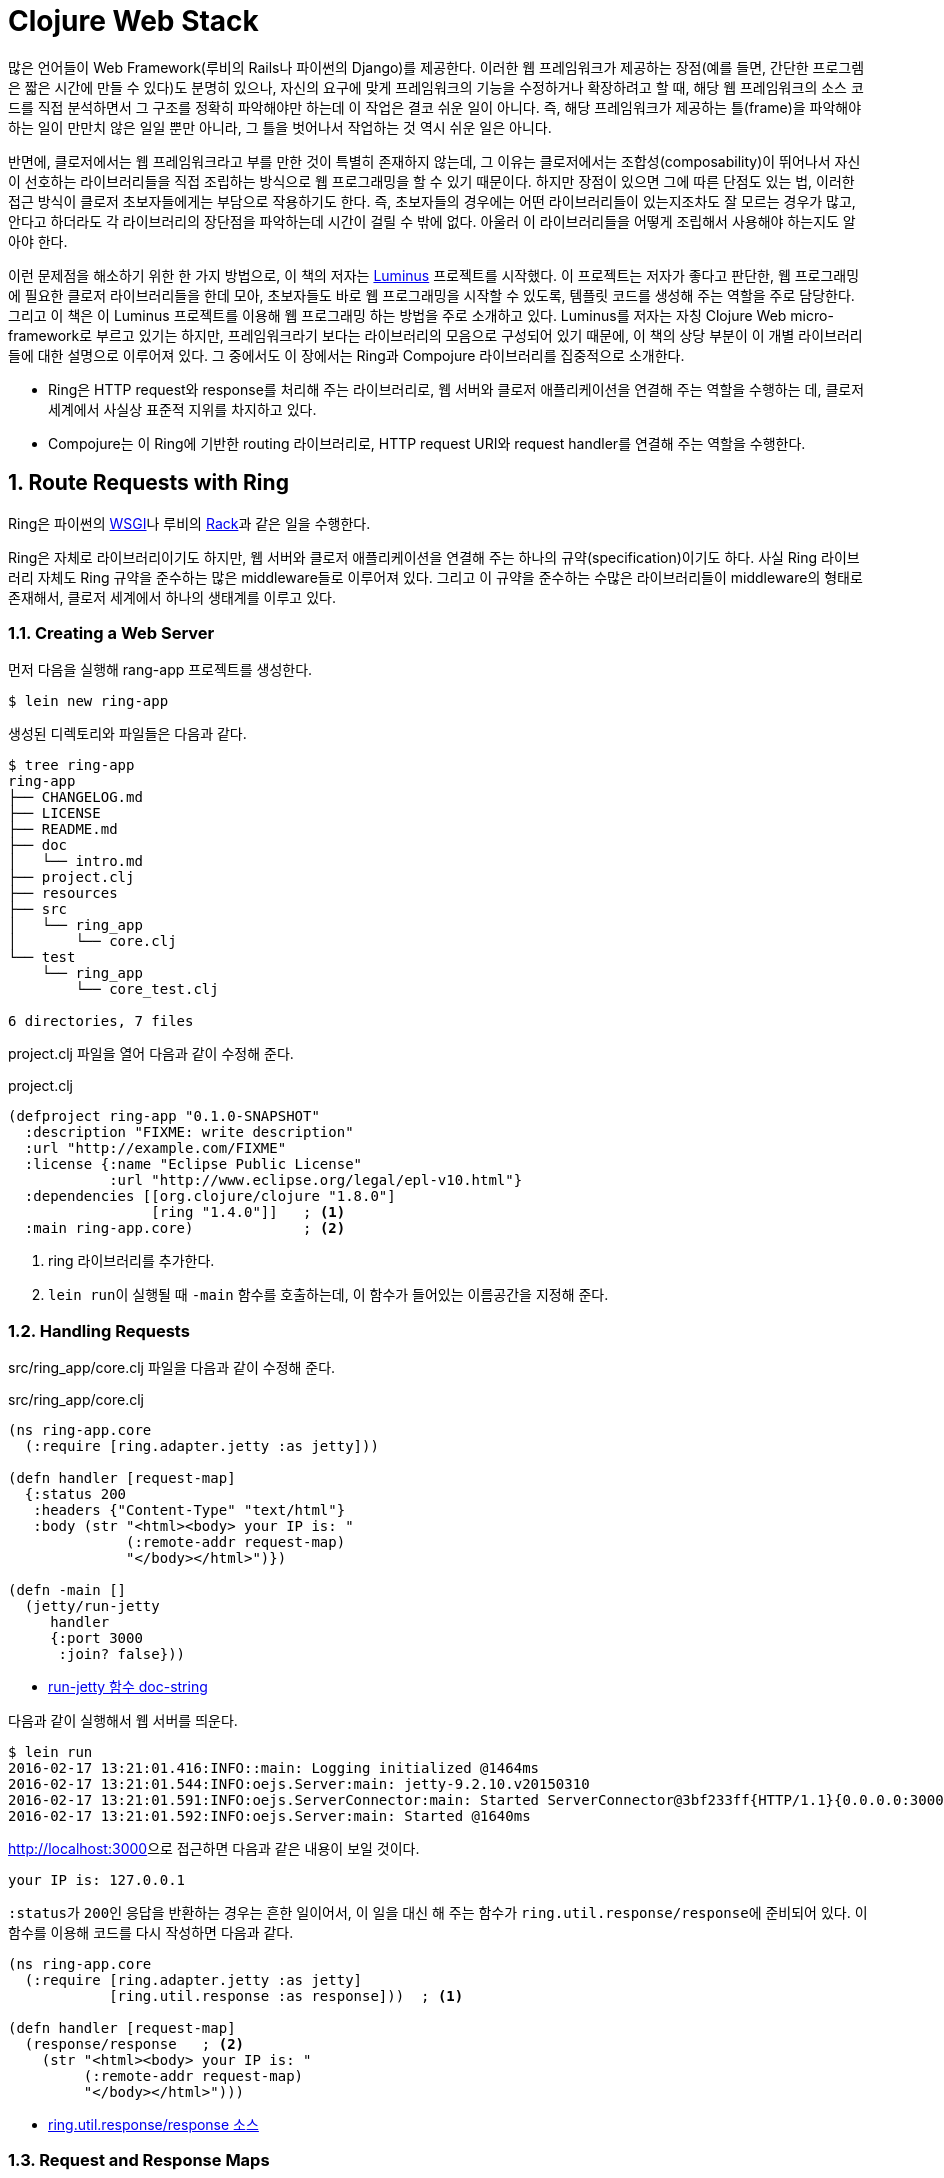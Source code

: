 = Clojure Web Stack
:sectnums:
:source-language: clojure
:source-highlighter: coderay
:icons: font

많은 언어들이 Web Framework(루비의 Rails나 파이썬의 Django)를 제공한다. 이러한 웹
프레임워크가 제공하는 장점(예를 들면, 간단한 프로그렘은 짧은 시간에 만들 수 있다)도 분명히
있으나, 자신의 요구에 맞게 프레임워크의 기능을 수정하거나 확장하려고 할 때, 해당 웹
프레임워크의 소스 코드를 직접 분석하면서 그 구조를 정확히 파악해야만 하는데 이 작업은 결코
쉬운 일이 아니다. 즉, 해당 프레임워크가 제공하는 틀(frame)을 파악해야 하는 일이 만만치 않은
일일 뿐만 아니라, 그 틀을 벗어나서 작업하는 것 역시 쉬운 일은 아니다.

반면에, 클로저에서는 웹 프레임워크라고 부를 만한 것이 특별히 존재하지 않는데, 그 이유는
클로저에서는 조합성(composability)이 뛰어나서 자신이 선호하는 라이브러리들을 직접 조립하는
방식으로 웹 프로그래밍을 할 수 있기 때문이다. 하지만 장점이 있으면 그에 따른 단점도 있는
법, 이러한 접근 방식이 클로저 초보자들에게는 부담으로 작용하기도 한다. 즉, 초보자들의
경우에는 어떤 라이브러리들이 있는지조차도 잘 모르는 경우가 많고, 안다고 하더라도 각
라이브러리의 장단점을 파악하는데 시간이 걸릴 수 밖에 없다. 아울러 이 라이브러리들을 어떻게
조립해서 사용해야 하는지도 알아야 한다.

이런 문제점을 해소하기 위한 한 가지 방법으로, 이 책의 저자는
link:http://www.luminusweb.net[Luminus] 프로젝트를 시작했다. 이 프로젝트는 저자가 좋다고
판단한, 웹 프로그래밍에 필요한 클로저 라이브러리들을 한데 모아, 초보자들도 바로 웹
프로그래밍을 시작할 수 있도록, 템플릿 코드를 생성해 주는 역할을 주로 담당한다. 그리고 이
책은 이 Luminus 프로젝트를 이용해 웹 프로그래밍 하는 방법을 주로 소개하고 있다. Luminus를
저자는 자칭 Clojure Web micro-framework로 부르고 있기는 하지만, 프레임워크라기 보다는
라이브러리의 모음으로 구성되어 있기 때문에, 이 책의 상당 부분이 이 개별 라이브러리들에
대한 설명으로 이루어져 있다. 그 중에서도 이 장에서는 Ring과 Compojure 라이브러리를
집중적으로 소개한다.

* Ring은 HTTP request와 response를 처리해 주는 라이브러리로, 웹 서버와 클로저 애플리케이션을
연결해 주는 역할을 수행하는 데, 클로저 세계에서 사실상 표준적 지위를 차지하고
있다.

* Compojure는 이 Ring에 기반한 routing 라이브러리로, HTTP request URI와 request
handler를 연결해 주는 역할을 수행한다.


== Route Requests with Ring
  
Ring은 파이썬의 link:https://en.wikipedia.org/wiki/Web_Server_Gateway_Interface[WSGI]나
루비의 link:https://en.wikipedia.org/wiki/Rack_(web_server_interface)[Rack]과 같은 일을
수행한다.

Ring은 자체로 라이브러리이기도 하지만, 웹 서버와 클로저 애플리케이션을 연결해 주는 하나의
규약(specification)이기도 하다. 사실 Ring 라이브러리 자체도 Ring 규약을 준수하는 많은
middleware들로 이루어져 있다. 그리고 이 규약을 준수하는 수많은 라이브러리들이 middleware의
형태로 존재해서, 클로저 세계에서 하나의 생태계를 이루고 있다.

=== Creating a Web Server

먼저 다음을 실행해 rang-app 프로젝트를 생성한다.

[listing]
----
$ lein new ring-app
----

생성된 디렉토리와 파일들은 다음과 같다.
 
[listing]
----
$ tree ring-app
ring-app
├── CHANGELOG.md
├── LICENSE
├── README.md
├── doc
│   └── intro.md
├── project.clj
├── resources
├── src
│   └── ring_app
│       └── core.clj
└── test
    └── ring_app
        └── core_test.clj

6 directories, 7 files
----

project.clj 파일을 열어 다음과 같이 수정해 준다.

.project.clj
[source]
....
(defproject ring-app "0.1.0-SNAPSHOT"
  :description "FIXME: write description"
  :url "http://example.com/FIXME"
  :license {:name "Eclipse Public License"
            :url "http://www.eclipse.org/legal/epl-v10.html"}
  :dependencies [[org.clojure/clojure "1.8.0"]
                 [ring "1.4.0"]]   ; <1>
  :main ring-app.core)             ; <2>
....
<1> ring 라이브러리를 추가한다.
<2> ``lein run``이 실행될 때 `-main` 함수를 호출하는데, 이 함수가 들어있는 이름공간을
    지정해 준다.

  
=== Handling Requests
  
src/ring_app/core.clj 파일을 다음과 같이 수정해 준다.

.src/ring_app/core.clj
[source]
....
(ns ring-app.core
  (:require [ring.adapter.jetty :as jetty]))

(defn handler [request-map]
  {:status 200
   :headers {"Content-Type" "text/html"}
   :body (str "<html><body> your IP is: "
              (:remote-addr request-map)
              "</body></html>")})

(defn -main []
  (jetty/run-jetty
     handler
     {:port 3000
      :join? false}))
....

* link:https://ring-clojure.github.io/ring/ring.adapter.jetty.html[run-jetty 함수 doc-string]

다음과 같이 실행해서 웹 서버를 띄운다.

[listing]
----
$ lein run
2016-02-17 13:21:01.416:INFO::main: Logging initialized @1464ms
2016-02-17 13:21:01.544:INFO:oejs.Server:main: jetty-9.2.10.v20150310
2016-02-17 13:21:01.591:INFO:oejs.ServerConnector:main: Started ServerConnector@3bf233ff{HTTP/1.1}{0.0.0.0:3000}
2016-02-17 13:21:01.592:INFO:oejs.Server:main: Started @1640ms
----

link:http://localhost:3000[]으로 접근하면 다음과 같은 내용이 보일 것이다.

[listing]
----
your IP is: 127.0.0.1
----

``:status``가 ``200``인 응답을 반환하는 경우는 흔한 일이어서, 이 일을 대신 해 주는 함수가
``ring.util.response/response``에 준비되어 있다. 이 함수를 이용해 코드를 다시 작성하면
다음과 같다.
   
[source]
....
(ns ring-app.core
  (:require [ring.adapter.jetty :as jetty]
            [ring.util.response :as response]))  ; <1>

(defn handler [request-map]
  (response/response   ; <2>
    (str "<html><body> your IP is: "
         (:remote-addr request-map)
         "</body></html>")))
....

* link:https://github.com/ring-clojure/ring/blob/1.4.0/ring-core/src/ring/util/response.clj#L54[ring.util.response/response 소스]


=== Request and Response Maps

==== What's in the Request Map
  
* :server-port — 웹 서버의 포트 번호
* :server-name — 웹 서버의 IP 주소 또는 이름
* :remote-addr — 클라이언트의 IP 주소
* :query-string — query 문자열
* :scheme — 프로토콜, `:http` 또는 `:https`
* :request-method — HTTP 요청 메소드. `:get`, `:head`, `:options`, `:put`, `:post`,
  또는 `:delete`
* :content-type — request body의 MIME type.
* :content-length — request의 바이트 수
* :character-encoding — request의 문자 인코딩
* :headers — request 헤더를 담고 있는 맵 자료형
* :body — request의 body
* :uri — request URI 경로.
* :ssl-client-cert — 클라이언트의 SSL 인증서(certificate)


==== What's in the Response Map

* :status — response의 HTTP status
* :headers — 클라이언트에 보낼 HTTP headers (맵 자료형)
* :body — response의 body (문자열, 클로저 시퀀스 자료형, 파일 또는 입력 스트림)


    
=== Middleware Pattern

미들웨어 패턴은 Ring에서 뿐만 아니라 다른 라이브러리들에서도 많이 사용되는 함수형
프로그래밍 패턴이다. Clojure 1.7.0에 도입된 transducer도 이 미들웨어 패턴을 이용하므로,
transducer의 동작 원리를 제대로 이해하기 위해서라도 미들웨어 패턴에 대한 이해는
필수적이다.

미들웨어 패턴을 이해하려면, 먼저 '함수 자체'와 '함수 호출'을 명확하게 구분해야 한다.

[source]
....
;; 함수를 정의한다. 함수를 정의했다고, 함수가 곧바로 호출되지는 않는다는 점에 주의한다.
;; 함수를 정의하면, 함수 자체가 생성된 후, 그 자체를 add라는 심볼이 가리킨다.
(defn add [a b]
  (+ a b))
....

[listing]
----
심볼 add   -->   함수 자체
----

[source]
....
;; 심볼 add는 함수 자체를 가리킨다.
;; 심볼 add를 평가한다고 해서, 함수 add가 실행되지는 않는다.
add
;=> #function[ring-app.middle/add] 

;; 함수 add가 실행된다. 즉, 함수 add를 호출했다.
(add 10 20)
;=> 30
....

다음은 미들웨어 패턴을 이용한 코드이다.

[[middleware-example]]
[source]
....
(defn wrap-a [f]
  (fn [request]
    (println "wrap-a: request =" request)
    (let [request' (inc request)
          response (f request')
          response' (+ 10 response)]
      (println "wrap-a: response =" response')
      response')))

(defn wrap-b [f]
  (fn [request]
    (println "wrap-b: request =" request)
    (let [request' (inc request)
          response (f request')
          response' (+ 10 response)]
      (println "wrap-b: response =" response')
      response')))

(defn handler [request]
  (println "handler: request =" request)
  (let [response (+ 10 request)]
    (println "handler: response =" response)
    response))

(def app (-> handler
             wrap-a
             wrap-b))

(app 10)
;>> wrap-b: request = 10
;>> wrap-a: request = 11
;>> handler: request = 12
;>> handler: response = 22
;>> wrap-a: response = 32
;>> wrap-b: response = 42
;=> 42
....

어! 그런데 `pass:[->]` 쓰레딩 매크로에서 지정한 순서(`wrap-a`, `wrap-b`)와는 반대(`wrap-b`,
`wrap-a`)로 실행되었다. 왜 그럴까?

그 이유는 간단하다. `(pass:[->] handler wrap-a wrap-b)` 매크로가 확장되면 ``(wrap-b (wrap-a
handler))``로 확장되기 때문이다. 그래서 다음도 같은 결과를 낳는다.
 
[source]
....
(def app2 (wrap-b (wrap-a handler)))

(app2 10)
;>> wrap-b: request = 10
;>> wrap-a: request = 11
;>> handler: request = 12
;>> handler: response = 22
;>> wrap-a: response = 32
;>> wrap-b: response = 42
;=> 42
....

위의 코드를 도식적으로 표시해 보면 다음과 같다.
 
[listing]
----
  +-----------------------+
  | wrap-b                |
  |  +-----------------+  |
  |  | wrap-a          |  |
  |  |   +---------+   |  |
  |  |   | handler |   |  |
  |  |   +---------+   |  |
  |  |                 |  |
  |  +-----------------+  |
  |                       |
  +-----------------------+
----

* handler: 가장 내부에 있는 핸들러 
* wrap-a: handler의 wrapper(= middleware)이자, wrap-b의 핸들러 
* wrap-b: wrap-a의 wrapper(= midleware)

transducer도 middleware pattern을 이용한다. 일단 실행 예제를 보자.

[source]
....
(def t (comp (filter odd?) (map #(+ % 10))))

(transduce t + (range 10))
; => 75
....

실행 과정을 각 단계별로 살펴보면 다음과 같다.

[source]
....
(range 10)
;=> (0 1 2 3 4 5 6 7 8 9)

(filter odd? '(0 1 2 3 4 5 6 7 8 9))
; => (1 3 5 7 9)

(map #(+ % 10) '(1 3 5 7 9))
; => (11 13 15 17 19)

(reduce + '(11 13 15 17 19))
; => 75
....

그런데 transducer 예제를 살펴 본 사람들은, 실행 순서가 앞에서 뒤로 실행되는 사실에 의문을
품게 된다. 필자도 처음에는 그랬다. 왜냐하면 `comp` 함수는, 다음의 예제에서처럼, 뒤에 있는
함수부터 실행하는 것으로 알고 있었기 때문이다.

[source]
....
((comp str +) 8 8 8)   ; => "24"

(str (+ 8 8 8))        ; => "24"
....

그런데 ``transduce``는 미들웨어 패턴을 이용하고 있는 함수이다. 위의
<<middleware-example>>에서 볼 수 있다시피, 함수의 인수가 '함수 자체'인 경우에는, 그 인수를
전달받은 함수가, 그 함수 자체의 실행 시기를 결정할 수 있다. 즉, ``transduce``의 경우에는,
자신이 먼저 작업을 수행한 후, 그 계산 결과를, '인수로 전달받은 함수 자체'의 인수로 다시
넘긴 것이다.


=== Adding Functionality with Middleware

Ring은 handler와 middleware로 이루어져 있다.

* handler나 middleware 모두 함수이다.
* handler는 request 맵을 인수로 받아, response 맵을 반환한다.
* middleware는 handler를 그 첫 번째 인수로 받고, handler를 반환한다. 

[source]
....
(ns ring-app.core
  (:require [ring.adapter.jetty :as jetty]
            [ring.util.response :as response]
            [ring.middleware.reload :refer [wrap-reload]]))

(defn handler [request]
  (response/response
   (str "<html><body> your IP is: "
        (:remote-addr request)
        "</body></html>")))

(defn wrap-nocache [handler]   ; <1>
  (fn [request]
    (-> request
        handler
        (assoc-in [:headers "Pragma"] "no-cache"))))

(defn -main []
  (jetty/run-jetty
    (-> handler
        #'wrap-nocache
        wrap-reload)
    {:port 3000
     :join? false}))
....


=== What Are the Adapters?

[listing]
----
Web Server <--> Ring Adapter <--> Application handlers
----


[listing]
----
                            Ring Adapter
Web Server HTTP Request   --------------> Request Map --> Application handlers

                            Ring Adapter
Web Server HTTP Response  <-------------- Response Map <-- Application handlers
----    

Ring Adapters

* ring-jetty-adapter
* ring-undertow-adapter
* ring-tomcat-adapter
* ring-httpcore-adapter  
* ring-netty-adapter
* ......


== Extend Ring

Ring은 여러 개의 미들웨어를 차례대로 연결하는 방식으로 Request와 Response를 처리하므로,
미들웨어들을 연결하는 순서에 신경을 써야 한다. 예를 들어, 세션 기반의 인증 미들웨어를
사용하고자 한다면, 그 앞 단계에 세션을 처리하는 미들웨어가 놓여 있어야 한다.

이 절에서는 많이 사용되고 있는 Ring 미들웨어 라이브러리들을 소개한다.

=== link:https://github.com/ring-clojure/ring-defaults[ring-defaults] 라이브러리

이것은 많이 사용되는 Ring 자체가 제공하는 미들웨어들을 '정해진 순서'대로 사용하기 쉽도록
미리 구성해 놓은 라이브러리이다. 초보자들의 경우에는 미들웨어의 순서를 잘못 적용하는
실수를 저지르기 쉬운데, 이 라이브러리를 사용하면 그런 실수를 방지할 수 있다.

* api-defaults
* site-defaults
* secure-api-defaults
* secure-site-defaults

위의 네 가지 설정은 단순히 map 자료형이다
(link:https://github.com/ring-clojure/ring-defaults/blob/master/src/ring/middleware/defaults.clj[source
참고]).

Luminus에서는 이중 ``site-defaults``를 디폴트로 사용하고 있다.

[source]
....
(require '[ring.middleware.defaults :only [wrap-defaults site-defaults]])

;; site-defaults에 설정된 값을 그대로 사용하고 싶은 경우 
(def site
  (wrap-defaults handler site-defaults))

;; site-defaults에 설정된 값 중, session 기능만 사용하고 싶지 않은 경우
(wrap-defaults handler (assoc site-defaults :session false))
....

  
=== link:https://github.com/metosin/ring-http-response[ring-http-response] 라이브러리

이 라이브러리는 HTTP 응답시 흔히 일어나는 ok, found, internal-server-error와 같은 경우를
쉽게 처리할 수 있게 해 준다.

.project.clj
[source]
....
(defproject ring-app "0.1.0-SNAPSHOT"
  ,,,,,,
  :dependencies [[org.clojure/clojure "1.7.0"]
                 [ring "1.4.0"]
                 [metosin/ring-http-response "0.6.5"]]   ; <1>
  :main ring-app.core)
....

[source]
....
(ns ring-app.core
  (:require [ring.adapter.jetty :as jetty]
            [ring.util.http-response :as response]   ; <1>
            [ring.middleware.reload :refer [wrap-reload]]))

(defn handler [request]
  (response/ok   ; <2>
    (str "<html><body> your IP is: "
         (:remote-addr request)
         "</body></html>")))
....

[source]
....
(response/continue)
;=> {:status 100, :headers {}, :body ""}

(response/ok "<html><body><h1>hello world</h1></body></html>")
;=> {:status 200
;    :headers {}
;    :body "<html><body><h1>hello world</h1></body></html>"}

(response/found "/messages")
;=> {:status 302, :headers {"Location" "/messages"}, :body ""}

(response/internal-server-error "failed to complete request")
;=> {:status 100, :headers {}, :body "failed to complete request"}
....


=== link:https://github.com/ngrunwald/ring-middleware-format[ring-middleware-format] 라이브러리

* 데이터 전송 포맷 각각에 해당하는 미들웨어 라이브러리가 이미 많이 있지만, 이 라이브러리는
  여러 가지 포맷을 동시에 지원한다는 장점을 갖고 있다.

* `wrap-restful-params` 미들웨어는 HTTP 요청 시, `:body` 부분에 들어 있는 JSON,
  MessagePack, YAML, EDN, Transit over JSON or Msgpack 등으로 된 데이터 형식을, Request
  Header의 Accept와 Content-Type의 내용을 보고, 클로저 자료형으로 변환한 후, Request map의
  `:body-params` 키에 그 내용을 기록하고,`:params` 키의 내용에 다시 `:body-params` 키의
  내용을 merge한다.

* `wrap-restful-response` 미들웨어는 HTTP 응답시에 그 반대의 작업을 수행한다.

* `wrap-restful-format` 미들웨어는 HTTP 요청과 응답 모두를 처리한다.

.project.clj
[source]
....
(defproject ring-app "0.1.0-SNAPSHOT"
  ,,,,,,
  :dependencies [[org.clojure/clojure "1.7.0"]
                 [ring "1.4.0"]
                 [metosin/ring-http-response "0.6.5"]
                 [ring-middleware-format "0.7.0"]]  ; <1>
  :main ring-app.core)
....

.사용 형식
[source]
....
(wrap-restful-format handler :formats [:json :edn :transit-json :transit-msgpack])
....

* `:formats` 뒤에 처리를 원하는 데이터 전송 형식들을 벡터 안에 지정한다. 

* 지원되는 데이터 형식은 다음과 같다.
+
[listing]
----
:json :json-kw :msgpack :msgpack-kw :yaml :yaml-kw
:edn :yaml-in-html :transit-json :transit-msgpack
----
+
``-kw``가 붙은 것들은 키를 '키워드 자료형'으로 변환하고, 붙지 않은 것들은 키를 '문자열
자료형'으로 변환한다.

  
.사용 예 
[source]
....
(ns ring-app.core
  (:require [ring.adapter.jetty :as jetty]
            [ring.util.http-response :as response]
            [ring.middleware.reload :refer [wrap-reload]]
            [ring.middleware.format :refer [wrap-restful-format]]))   ; <1>

(defn handler [request]
  (response/ok
    {:result (-> request :params :id)}))

(defn wrap-nocache [handler]
  (fn [request]
    (-> request
        handler
        (assoc-in [:headers "Pragma"] "no-cache"))))

(defn wrap-formats [handler]
  (wrap-restful-format   ; <2>
     handler
     :formats [:json-kw :transit-json :transit-msgpack]))

(defn -main []
  (jetty/run-jetty
    (-> #'handler wrap-nocache wrap-reload wrap-formats)
    {:port 3000
     :join? false}))
....

[listing]
----
$ curl -H "Content-Type: application/json" -X POST -d '{"id":1}' localhost:3000/json
{"result":1}
----


=== link:https://weavejester.github.io/compojure/compojure.core.html#var-wrap-routes[compojure.core/wrap-routes] 미들웨어

이 미들웨어는 특정 route들에만 특정 미들웨어를 적용할 수 있게 해 준다. 다시 말해, 특정
미들웨어를 전역으로 적용하고 싶지 않을 떄 이용하면 편리하다.

.guestbook/src/clj/guestbook/handler.clj
[source]
....
(def app-routes
  (routes
    (wrap-routes #'home-routes middleware/wrap-csrf)
    (route/not-found
      (:body (error-page {:status 404
                          :title "page not found"})))))
....


== Define the Routes with Compojure

Compojure는 Ring 기반의 라우팅(routing) 라이브러리이다. 즉, Web Request URI와 HTTP
method에 기반해, 그에 대응하는 handler를 연결해 주는 역할을 수행한다.

Compojure에는 HTTP method 각각에 대응되는 `GET`, `POST`, `PUT`, `DELETE`, `HEAD`, `ANY`
매크로가 준비되어 있다.
  
[source]
....
(defproject ring-app "0.1.0-SNAPSHOT"
  ,,,,,,
  :dependencies [[org.clojure/clojure "1.7.0"]
                 [ring "1.4.0"]
                 [metosin/ring-http-response "0.6.5"]
                 [ring-middleware-format "0.7.0"]
                 [compojure "1.4.0"]]   ; <1>
  :main ring-app.core)
....

[source]
....
(ns ring-app.core
  (:require [ring.adapter.jetty :as jetty]
            [compojure.core :as compojure]
            [ring.util.http-response :as response]
            [ring.middleware.reload :refer [wrap-reload]]))

(defn response-handler [request]
  (response/ok
    (str "<html><body> your IP is: "
         (:remote-addr request)
         "</body></html>")))

(def handler
  (compojure/routes
    (compojure/GET "/" request response-handler)
    (compojure/GET "/:id" [id] (str "<p>the id is: " id "</p>" ))   ; <1>
    (compojure/POST "/json" [id] (response/ok {:result id}))))
....
<1> ``http://localhost:3000/foo``로 접속하면 ``id``에 ``"foo"``가 들어가게 된다.


`context` 매크로를 사용하면, 요청 URL을 더 간결하게 표현할 수 있다.

[source]
....
(defn display-profile [id]
  ;;TODO: display user profile
)

(defn display-settings [id]
  ;;TODO: display user account settings
)

(defn change-password [id]
  ;;TODO: display the page for setting a new password
)
  
(defroutes user-routes
  (GET "/user/:id/profile" [id] (display-profile id))
  (GET "/user/:id/settings" [id] (display-settings id))
  (GET "/user/:id/change-password" [id] (change-password-page id)))
....

예를 들면, 위와 같은 표현을 다음과 같이 간결하게 줄일 수 있다.

[source]
....
(def user-routes
  (context "/user/:id" [id]
    (GET "/profile" [] (display-profile id))
    (GET "/settings" [] (display-settings id))
    (GET "/change-password" [] (change-password-page id))))
....


=== Accessing Request Parameters

Compojure는 Compojure 고유의 destructuring(구조 분해)footnote:[클로저 언어의 구조분해와는
방식이 다르다.] 기법을 사용한다.

예를 들어 다음과 같이 실행했을 때,
[source]
....
(GET "/" request-map (str request-map))
....

``request-map``의 내용이 다음과 같을 때

[source]
....
{:ssl-client-cert nil,
 :protocol "HTTP/1.1",
 :remote-addr "127.0.0.1",
 :params {:x "foo", :y "bar", :v "baz", :w "qux"},
 :headers
 {"accept"
  "text/html,application/xhtml+xml,application/xml;q=0.9,image/webp,*/*;q=0.8",
  "upgrade-insecure-requests" "1",
  "connection" "keep-alive",
  "user-agent"
  "Mozilla/5.0 (X11; Linux x86_64) AppleWebKit/537.36 (KHTML, like Gecko) Chrome/48.0.2564.109 Safari/537.36",
  "host" "localhost:3000",
  "accept-encoding" "gzip, deflate, sdch",
  "accept-language"
  "ko,en-US;q=0.8,en;q=0.6,ja;q=0.4,zh-TW;q=0.2,zh;q=0.2"},
 :server-port 3000,
 :content-length nil,
 :compojure/route [:get "/:id"],
 :content-type nil,
 :character-encoding nil,
 :uri "/foo",
 :server-name "localhost",
 :query-string nil,
 :body
 #object[org.eclipse.jetty.server.HttpInputOverHTTP 0x10659209 "HttpInputOverHTTP@10659209"],
 :scheme :http,
 :request-method :get} 
....

[source]
....
(GET "/" {{value :x} :params}    ; <1>
  (str "The value of x is " value))
;; x => "foo"

(GET "/" [x y & z]   ; <2> <3>
  (str "The values of x, y, and z are " x y z))
;; x => "foo"
;; y => "bar"
;; z => {:v "baz", :w "qux"}
....
<1> `request-map` 인수 자리에 맵 형식이 오면, ``request-map``을 대상으로 구조분해가 이루어진다.
<2> `request-map` 인수 자리에 벡터 형식이 오면, ``request-map``의 ``:params``를 대상으로 구조분해가 이루어진다.
<3> 클로저 언어의 구조분해에서는 ``& z``의 결과가 시퀀스 자료형이지만, Compojure에서는 맵 자료형인 것에 주의해야 한다. 
 

  